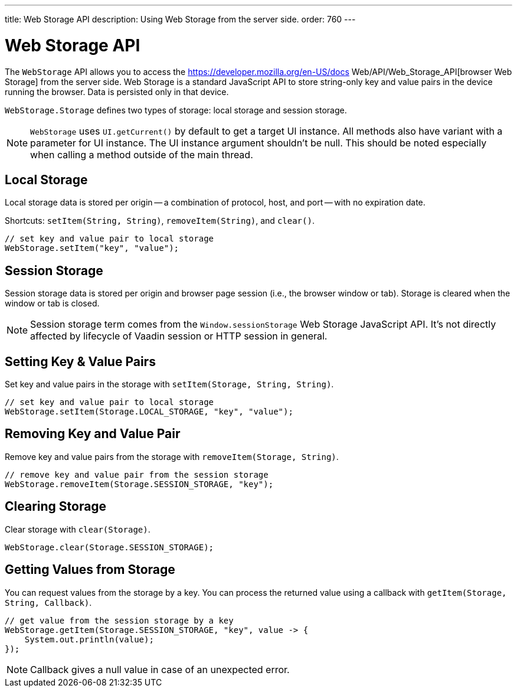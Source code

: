 ---
title: Web Storage API
description: Using Web Storage from the server side.
order: 760
---


= Web Storage API
:toc:

The [interfacename]`WebStorage` API allows you to access the https://developer.mozilla.org/en-US/docs Web/API/Web_Storage_API[browser Web Storage] from the server side. Web Storage is a standard JavaScript API to store string-only key and value pairs in the device running the browser. Data is persisted only in that device.

[classname]`WebStorage.Storage` defines two types of storage: local storage and
session storage.

[NOTE]
[interfacename]`WebStorage` uses `UI.getCurrent()` by default to get a target UI instance. All methods also have variant with a parameter for UI instance. The UI instance argument shouldn't be null. This should be noted especially when calling a method outside of the main thread.


== Local Storage

Local storage data is stored per origin -- a combination of protocol, host, and port -- with no expiration date.

Shortcuts: [methodname]`setItem(String, String)`, [methodname]`removeItem(String)`, and [methodname]`clear()`.

[source,java]
----
// set key and value pair to local storage
WebStorage.setItem("key", "value");
----


== Session Storage

Session storage data is stored per origin and browser page session (i.e., the browser window or tab). Storage is cleared when the window or tab is closed.

[NOTE]
Session storage term comes from the `Window.sessionStorage` Web Storage JavaScript API. It's not directly affected by lifecycle of Vaadin session or HTTP session in general.


== Setting Key & Value Pairs

Set key and value pairs in the storage with [methodname]`setItem(Storage, String, String)`.

[source,java]
----
// set key and value pair to local storage
WebStorage.setItem(Storage.LOCAL_STORAGE, "key", "value");
----


== Removing Key and Value Pair

Remove key and value pairs from the storage with [methodname]`removeItem(Storage, String)`.

[source,java]
----
// remove key and value pair from the session storage
WebStorage.removeItem(Storage.SESSION_STORAGE, "key");
----


== Clearing Storage

Clear storage with [methodname]`clear(Storage)`.

[source,java]
----
WebStorage.clear(Storage.SESSION_STORAGE);
----


== Getting Values from Storage

You can request values from the storage by a key. You can process the returned value using a callback with [methodname]`getItem(Storage, String, Callback)`.

[source,java]
----
// get value from the session storage by a key
WebStorage.getItem(Storage.SESSION_STORAGE, "key", value -> {
    System.out.println(value);
});
----

[NOTE]
Callback gives a null value in case of an unexpected error.

